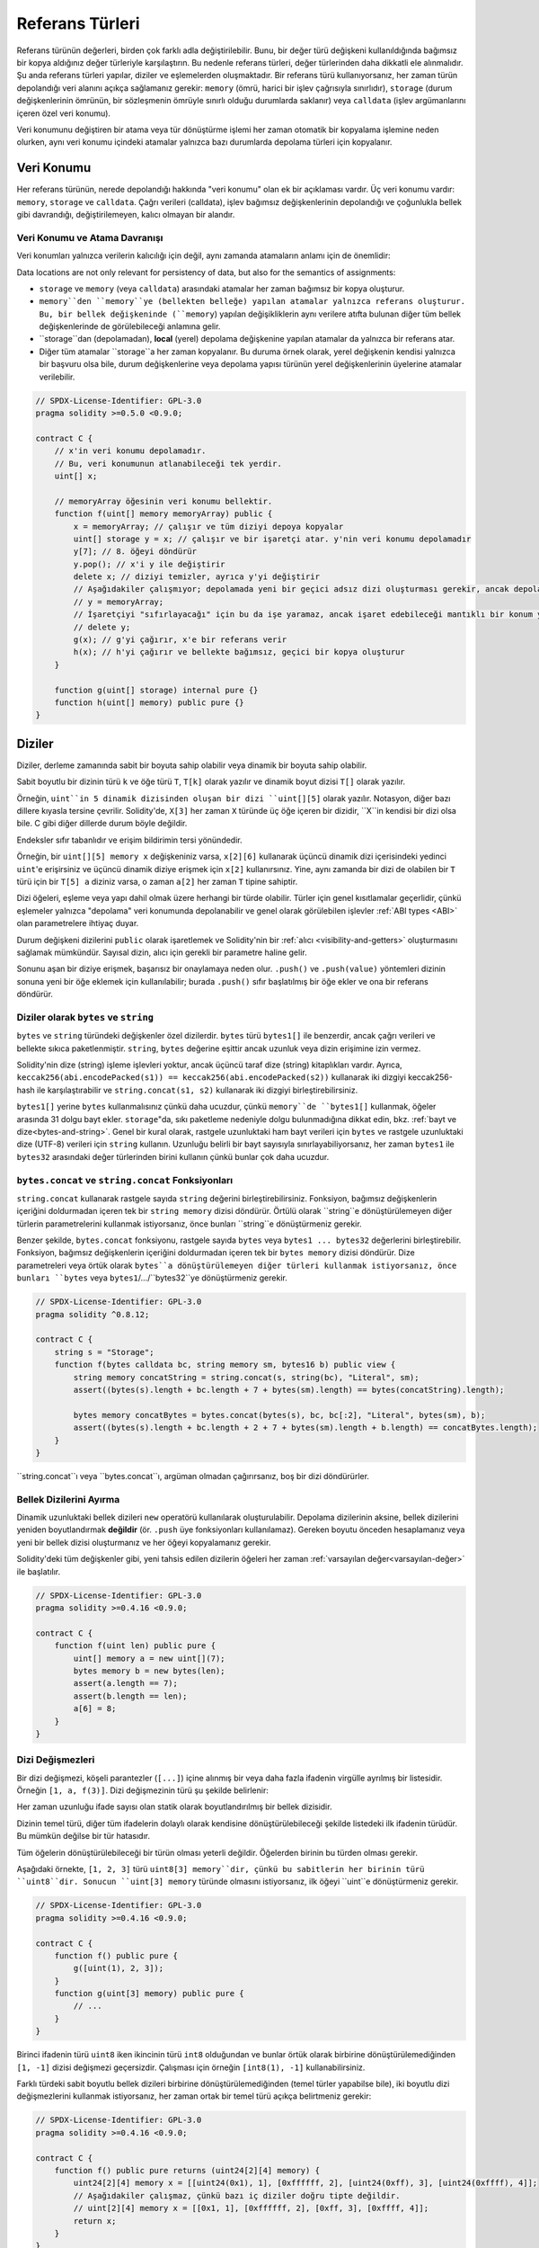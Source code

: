 .. index:: ! type;reference, ! reference type, storage, memory, location, array, struct

.. _reference-types:

Referans Türleri
===============

Referans türünün değerleri, birden çok farklı adla değiştirilebilir. Bunu, bir değer türü değişkeni kullanıldığında bağımsız bir kopya aldığınız değer türleriyle karşılaştırın. Bu nedenle referans türleri, değer türlerinden daha dikkatli ele alınmalıdır. Şu anda referans türleri yapılar, diziler ve eşlemelerden oluşmaktadır. Bir referans türü kullanıyorsanız, her zaman türün depolandığı veri alanını açıkça sağlamanız gerekir: ``memory`` (ömrü, harici bir işlev çağrısıyla sınırlıdır), ``storage`` (durum değişkenlerinin ömrünün, bir sözleşmenin ömrüyle sınırlı olduğu durumlarda saklanır) veya ``calldata`` (işlev argümanlarını içeren özel veri konumu).

Veri konumunu değiştiren bir atama veya tür dönüştürme işlemi her zaman otomatik bir kopyalama işlemine neden olurken, aynı veri konumu içindeki atamalar yalnızca bazı durumlarda depolama türleri için kopyalanır.

.. _data-location:

Veri Konumu
-------------

Her referans türünün, nerede depolandığı hakkında "veri konumu" olan ek bir açıklaması vardır. Üç veri konumu vardır: ``memory``, ``storage`` ve ``calldata``. Çağrı verileri (calldata), işlev bağımsız değişkenlerinin depolandığı ve çoğunlukla bellek gibi davrandığı, değiştirilemeyen, kalıcı olmayan bir alandır.


.. not::
    Yapabiliyorsanız, veri konumu olarak ``calldata`` kullanmayı deneyin, çünkü bu kopyaları önler ve ayrıca verilerin değiştirilememesini sağlar. "calldata" veri konumuna sahip diziler ve yapılar da fonksiyonlarla döndürülebilir, ancak bu türlerin atanması mümkün değildir.

.. not::
    0.6.9 sürümünden önce, referans türü argümanlar için veri konumu, harici işlevlerde ``calldata``, genel işlevlerde ``memory`` ve dahili ve özel işlevlerde ``memory`` veya ``storage`` ile sınırlıydı. . Artık ``memory``e ve ``calldata``ya, görünürlüklerinden bağımsız olarak tüm işlevlerde izin verilir.
   
.. not::
    0.5.0 sürümünden önce, veri konumu atlanabilir ve değişkenin türüne, işlev türüne vb. bağlı olarak varsayılan olarak farklı konumlara atanırdı, ancak tüm karmaşık türler şimdi açık bir veri konumu vermelidir.

.. _data-location-assignment:

Veri Konumu ve Atama Davranışı
^^^^^^^^^^^^^^^^^^^^^^^^^^^^^^^^^^^^^^

Veri konumları yalnızca verilerin kalıcılığı için değil, aynı zamanda atamaların anlamı için de önemlidir:

Data locations are not only relevant for persistency of data, but also for the semantics of assignments:

* ``storage`` ve ``memory`` (veya ``calldata``) arasındaki atamalar her zaman bağımsız bir kopya oluşturur.
* ``memory``den ``memory``ye (bellekten belleğe) yapılan atamalar yalnızca referans oluşturur. Bu, bir bellek değişkeninde (``memory``) yapılan değişikliklerin aynı verilere atıfta bulunan diğer tüm bellek değişkenlerinde de görülebileceği anlamına gelir.
* ``storage``dan (depolamadan), **local** (yerel) depolama değişkenine yapılan atamalar da yalnızca bir referans atar.
*  Diğer tüm atamalar ``storage``a her zaman kopyalanır. Bu duruma örnek olarak, yerel değişkenin kendisi yalnızca bir başvuru olsa bile, durum değişkenlerine veya depolama yapısı türünün yerel değişkenlerinin üyelerine atamalar verilebilir.

.. code-block:: solidity

    // SPDX-License-Identifier: GPL-3.0
    pragma solidity >=0.5.0 <0.9.0;

    contract C {
        // x'in veri konumu depolamadır.
        // Bu, veri konumunun atlanabileceği tek yerdir.
        uint[] x;

        // memoryArray öğesinin veri konumu bellektir.
        function f(uint[] memory memoryArray) public {
            x = memoryArray; // çalışır ve tüm diziyi depoya kopyalar
            uint[] storage y = x; // çalışır ve bir işaretçi atar. y'nin veri konumu depolamadır
            y[7]; // 8. öğeyi döndürür
            y.pop(); // x'i y ile değiştirir
            delete x; // diziyi temizler, ayrıca y'yi değiştirir
            // Aşağıdakiler çalışmıyor; depolamada yeni bir geçici adsız dizi oluşturması gerekir, ancak depolama "statik olarak" tahsis edilir: /
            // y = memoryArray;
            // İşaretçiyi "sıfırlayacağı" için bu da işe yaramaz, ancak işaret edebileceği mantıklı bir konum yoktur.
            // delete y;
            g(x); // g'yi çağırır, x'e bir referans verir
            h(x); // h'yi çağırır ve bellekte bağımsız, geçici bir kopya oluşturur
        }

        function g(uint[] storage) internal pure {}
        function h(uint[] memory) public pure {}
    }

.. index:: ! array

.. _arrays:

Diziler
------

Diziler, derleme zamanında sabit bir boyuta sahip olabilir veya dinamik bir boyuta sahip olabilir.

Sabit boyutlu bir dizinin türü ``k`` ve öğe türü ``T``, ``T[k]`` olarak yazılır ve dinamik boyut dizisi ``T[]`` olarak yazılır.

Örneğin, ``uint``in 5 dinamik dizisinden oluşan bir dizi ``uint[][5]`` olarak yazılır. Notasyon, diğer bazı dillere kıyasla tersine çevrilir. Solidity'de, ``X[3]`` her zaman ``X`` türünde üç öğe içeren bir dizidir, ``X``in kendisi bir dizi olsa bile. C gibi diğer dillerde durum böyle değildir.

Endeksler sıfır tabanlıdır ve erişim bildirimin tersi yönündedir.

Örneğin, bir ``uint[][5] memory x`` değişkeniniz varsa, ``x[2][6]`` kullanarak üçüncü dinamik dizi içerisindeki yedinci ``uint``'e erişirsiniz ve üçüncü dinamik diziye erişmek için ``x[2]`` kullanırsınız. Yine, aynı zamanda bir dizi de olabilen bir ``T`` türü için bir ``T[5] a`` diziniz varsa, o zaman ``a[2]`` her zaman ``T`` tipine sahiptir.

Dizi öğeleri, eşleme veya yapı dahil olmak üzere herhangi bir türde olabilir. Türler için genel kısıtlamalar geçerlidir, çünkü eşlemeler yalnızca "depolama" veri konumunda depolanabilir ve genel olarak görülebilen işlevler :ref:`ABI types <ABI>` olan parametrelere ihtiyaç duyar.

Durum değişkeni dizilerini ``public`` olarak işaretlemek ve Solidity'nin bir :ref:`alıcı <visibility-and-getters>` oluşturmasını sağlamak mümkündür. Sayısal dizin, alıcı için gerekli bir parametre haline gelir.

Sonunu aşan bir diziye erişmek, başarısız bir onaylamaya neden olur. ``.push()`` ve ``.push(value)`` yöntemleri dizinin sonuna yeni bir öğe eklemek için kullanılabilir; burada ``.push()`` sıfır başlatılmış bir öğe ekler ve ona bir referans döndürür.


.. index:: ! string, ! bytes

.. _strings:

.. _bytes:

Diziler olarak ``bytes`` ve ``string``
^^^^^^^^^^^^^^^^^^^^^^^^^^^^^^^^^^

``bytes`` ve ``string`` türündeki değişkenler özel dizilerdir. ``bytes`` türü ``bytes1[]`` ile benzerdir, ancak çağrı verileri ve bellekte sıkıca paketlenmiştir. ``string``, ``bytes`` değerine eşittir ancak uzunluk veya dizin erişimine izin vermez.

Solidity'nin dize (string) işleme işlevleri yoktur, ancak üçüncü taraf dize (string) kitaplıkları vardır. Ayrıca,
``keccak256(abi.encodePacked(s1)) == keccak256(abi.encodePacked(s2))`` 
kullanarak iki dizgiyi keccak256-hash ile karşılaştırabilir ve ``string.concat(s1, s2)`` kullanarak iki dizgiyi birleştirebilirsiniz.

``bytes1[]`` yerine ``bytes`` kullanmalısınız çünkü daha ucuzdur, çünkü ``memory``de ``bytes1[]`` kullanmak, öğeler arasında 31 dolgu bayt ekler. ``storage``"da, sıkı paketleme nedeniyle dolgu bulunmadığına dikkat edin, bkz. :ref:`bayt ve dize<bytes-and-string>`. Genel bir kural olarak, rastgele uzunluktaki ham bayt verileri için ``bytes`` ve rastgele uzunluktaki dize (UTF-8) verileri için ``string`` kullanın. Uzunluğu belirli bir bayt sayısıyla sınırlayabiliyorsanız, her zaman ``bytes1`` ile ``bytes32`` arasındaki değer türlerinden birini kullanın çünkü bunlar çok daha ucuzdur.


.. not::

    ``s`` dizesinin bayt temsiline erişmek istiyorsanız, ``bytes(s).length`` / ``bytes(s)[7] = 'x';`` yapısını kullanın. Tek tek karakterlere değil, UTF-8 temsilinin düşük seviyeli baytlarına eriştiğinizi unutmayın.

.. index:: ! bytes-concat, ! string-concat

.. _bytes-concat:
.. _string-concat:

``bytes.concat`` ve ``string.concat`` Fonksiyonları
^^^^^^^^^^^^^^^^^^^^^^^^^^^^^^^^^^^^^^^^^^^^^^^^^^^^

``string.concat`` kullanarak rastgele sayıda ``string`` değerini birleştirebilirsiniz. Fonksiyon, bağımsız değişkenlerin içeriğini doldurmadan içeren tek bir ``string memory`` dizisi döndürür. Örtülü olarak ``string``e dönüştürülemeyen diğer türlerin parametrelerini kullanmak istiyorsanız, önce bunları ``string``e dönüştürmeniz gerekir.

Benzer şekilde, ``bytes.concat`` fonksiyonu, rastgele sayıda ``bytes`` veya ``bytes1 ... bytes32`` değerlerini birleştirebilir. Fonksiyon, bağımsız değişkenlerin içeriğini doldurmadan içeren tek bir ``bytes memory`` dizisi döndürür. Dize parametreleri veya örtük olarak ``bytes``a dönüştürülemeyen diğer türleri kullanmak istiyorsanız, önce bunları ``bytes`` veya ``bytes1``/.../``bytes32``ye dönüştürmeniz gerekir.


.. code-block:: solidity

    // SPDX-License-Identifier: GPL-3.0
    pragma solidity ^0.8.12;

    contract C {
        string s = "Storage";
        function f(bytes calldata bc, string memory sm, bytes16 b) public view {
            string memory concatString = string.concat(s, string(bc), "Literal", sm);
            assert((bytes(s).length + bc.length + 7 + bytes(sm).length) == bytes(concatString).length);

            bytes memory concatBytes = bytes.concat(bytes(s), bc, bc[:2], "Literal", bytes(sm), b);
            assert((bytes(s).length + bc.length + 2 + 7 + bytes(sm).length + b.length) == concatBytes.length);
        }
    }

``string.concat``ı veya ``bytes.concat``ı, argüman olmadan çağırırsanız, boş bir dizi döndürürler.

.. index:: ! array;allocating, new

Bellek Dizilerini Ayırma
^^^^^^^^^^^^^^^^^^^^^^^^

Dinamik uzunluktaki bellek dizileri ``new`` operatörü kullanılarak oluşturulabilir. Depolama dizilerinin aksine, bellek dizilerini yeniden boyutlandırmak **değildir** (ör. ``.push`` üye fonksiyonları kullanılamaz). Gereken boyutu önceden hesaplamanız veya yeni bir bellek dizisi oluşturmanız ve her öğeyi kopyalamanız gerekir.

Solidity'deki tüm değişkenler gibi, yeni tahsis edilen dizilerin öğeleri her zaman :ref:`varsayılan değer<varsayılan-değer>` ile başlatılır.

.. code-block:: solidity

    // SPDX-License-Identifier: GPL-3.0
    pragma solidity >=0.4.16 <0.9.0;

    contract C {
        function f(uint len) public pure {
            uint[] memory a = new uint[](7);
            bytes memory b = new bytes(len);
            assert(a.length == 7);
            assert(b.length == len);
            a[6] = 8;
        }
    }

.. index:: ! array;literals, ! inline;arrays

Dizi Değişmezleri
^^^^^^^^^^^^^^

Bir dizi değişmezi, köşeli parantezler (``[...]``) içine alınmış bir veya daha fazla ifadenin virgülle ayrılmış bir listesidir. Örneğin ``[1, a, f(3)]``. Dizi değişmezinin türü şu şekilde belirlenir:

Her zaman uzunluğu ifade sayısı olan statik olarak boyutlandırılmış bir bellek dizisidir.

Dizinin temel türü, diğer tüm ifadelerin dolaylı olarak kendisine dönüştürülebileceği şekilde listedeki ilk ifadenin türüdür. Bu mümkün değilse bir tür hatasıdır.

Tüm öğelerin dönüştürülebileceği bir türün olması yeterli değildir. Öğelerden birinin bu türden olması gerekir.

Aşağıdaki örnekte, ``[1, 2, 3]`` türü ``uint8[3] memory``dir, çünkü bu sabitlerin her birinin türü ``uint8``dir. Sonucun ``uint[3] memory`` türünde olmasını istiyorsanız, ilk öğeyi ``uint``e dönüştürmeniz gerekir.

.. code-block:: solidity

    // SPDX-License-Identifier: GPL-3.0
    pragma solidity >=0.4.16 <0.9.0;

    contract C {
        function f() public pure {
            g([uint(1), 2, 3]);
        }
        function g(uint[3] memory) public pure {
            // ...
        }
    }

Birinci ifadenin türü ``uint8`` iken ikincinin türü ``int8`` olduğundan ve bunlar örtük olarak birbirine dönüştürülemediğinden ``[1, -1]`` dizisi değişmezi geçersizdir. Çalışması için örneğin ``[int8(1), -1]`` kullanabilirsiniz.

Farklı türdeki sabit boyutlu bellek dizileri birbirine dönüştürülemediğinden (temel türler yapabilse bile), iki boyutlu dizi değişmezlerini kullanmak istiyorsanız, her zaman ortak bir temel türü açıkça belirtmeniz gerekir:

.. code-block:: solidity

    // SPDX-License-Identifier: GPL-3.0
    pragma solidity >=0.4.16 <0.9.0;

    contract C {
        function f() public pure returns (uint24[2][4] memory) {
            uint24[2][4] memory x = [[uint24(0x1), 1], [0xffffff, 2], [uint24(0xff), 3], [uint24(0xffff), 4]];
            // Aşağıdakiler çalışmaz, çünkü bazı iç diziler doğru tipte değildir.
            // uint[2][4] memory x = [[0x1, 1], [0xffffff, 2], [0xff, 3], [0xffff, 4]];
            return x;
        }
    }

Sabit boyutlu bellek dizileri, dinamik olarak boyutlandırılmış bellek dizilerine atanamaz, yani aşağıdakiler mümkün değildir:

.. code-block:: solidity

    // SPDX-License-Identifier: GPL-3.0
    pragma solidity >=0.4.0 <0.9.0;

    // Bu derleme gerçekleşmeyecek.
    contract C {
        function f() public {
            // Sonraki satır bir tür hatası oluşturur çünkü uint[3] belleği, uint[] belleğine dönüştürülemez.
            uint[] memory x = [uint(1), 3, 4];
        }
    }

İleride bu kısıtlamanın kaldırılması planlanıyor ancak dizilerin ABI'dan geçirilme şekli nedeniyle bazı komplikasyonlar yaratıyor.

Dinamik olarak boyutlandırılmış dizileri başlatmak istiyorsanız, tek tek öğeleri atamanız gerekir:

.. code-block:: solidity

    // SPDX-License-Identifier: GPL-3.0
    pragma solidity >=0.4.16 <0.9.0;

    contract C {
        function f() public pure {
            uint[] memory x = new uint[](3);
            x[0] = 1;
            x[1] = 3;
            x[2] = 4;
        }
    }

.. index:: ! array;length, length, push, pop, !array;push, !array;pop

.. _array-members:

Dizi Üyeleri
^^^^^^^^^^^^^

**length**:
    Diziler, eleman sayısını içeren bir ``length`` (uzunluk) üyesine sahiptir.Bellek dizilerinin uzunluğu, oluşturulduktan sonra sabittir (ancak dinamiktir, yani çalışma zamanı parametrelerine bağlı olabilir).
**push()**:
    Dinamik depolama dizileri ve ``bytes`` (``string`` değil), dizinin sonuna sıfır başlatılmış bir öğe eklemek için kullanabileceğiniz ``push()`` adlı üye fonksiyonuna sahiptir.
    Öğeye bir başvuru döndürür, böylece ``x.push().t = 2`` veya ``x.push() = b`` gibi kullanılabilir.
**push(x)**:
    Dinamik depolama dizileri ve ``bytes`` (``string`` değil), dizinin sonuna belirli bir öğeyi eklemek için kullanabileceğiniz ``push(x)`` adlı bir üye fonksiyonuna sahiptir. Fonksiyon hiçbir şey döndürmez.
**pop()**:
    Dinamik depolama dizileri ve ``bytes`` (``string`` değil), dizinin sonundan bir öğeyi kaldırmak için kullanabileceğiniz ``pop()`` adlı bir üye fonksiyonuna sahiptir. Bu ayrıca kaldırılan öğede örtük olarak :ref:`delete<delete>` öğesini çağırır. Fonksiyon hiçbir şey döndürmez.

.. not::
    ``pop()`` kullanarak uzunluk azaltılırken kaldırılan öğenin "boyutuna" bağlı olarak bir ücreti varken, bir depolama dizisinin uzunluğunu ``push()`` çağırarak artırmanın sabit gaz maliyetleri vardır çünkü başlarken depolama sıfırdır. Kaldırılan öğe bir diziyse, çok maliyetli olabilir, çünkü :ref:`delete<delete>` çağrılmasına benzer şekilde kaldırılan öğelerin açıkça temizlenmesini içerir.

.. not::
    Dizi dizilerini harici (genel yerine) fonksiyonlarda kullanmak için ABI kodlayıcı v2'yi etkinleştirmeniz gerekir.

.. not::
    "Byzantium" öncesi EVM sürümlerinde fonksiyon çağrılarından dönen dinamik dizilere erişim mümkün değildi. Dinamik diziler döndüren işlevleri çağırırsanız, Byzantium moduna ayarlanmış bir EVM kullandığınızdan emin olun.

.. code-block:: solidity

    // SPDX-License-Identifier: GPL-3.0
    pragma solidity >=0.6.0 <0.9.0;

    contract ArrayContract {
        uint[2**20] aLotOfIntegers;
        // Aşağıdakilerin bir çift dinamik dizi değil, dinamik bir çift dizisi (yani, iki uzunluktaki sabit boyutlu diziler) olduğuna dikkat edin.
        // Bu nedenle, T[], T'nin kendisi bir dizi olsa bile, her zaman dinamik bir T dizisidir.
        // Tüm durum değişkenleri için veri konumu depolamadır.
        bool[2][] pairsOfFlags;

        // newPairs bellekte saklanır - tek olasılık
        // açık (public) sözleşme fonksiyonları argümanları için
        function setAllFlagPairs(bool[2][] memory newPairs) public {
            // bir depolama dizisine atama, "``newPairs``in bir kopyasını gerçekleştirir ve ``pairsOfFlags`` dizisinin tamamının yerini alır.
            pairsOfFlags = newPairs;
        }

        struct StructType {
            uint[] contents;
            uint moreInfo;
        }
        StructType s;

        function f(uint[] memory c) public {
            // ``g`` içindeki ``s`` referansını saklar
            StructType storage g = s;
            // ayrıca ``s.moreInfo``yu da değiştirir.
            g.moreInfo = 2;
            // ``g.contents`` yerel bir değişken değil, yerel bir değişkenin üyesi olduğu için bir kopya atar.
            g.contents = c;
        }

        function setFlagPair(uint index, bool flagA, bool flagB) public {
            // var olmayan bir dizine erişim bir istisna atar
            pairsOfFlags[index][0] = flagA;
            pairsOfFlags[index][1] = flagB;
        }

        function changeFlagArraySize(uint newSize) public {
            // bir dizinin uzunluğunu değiştirmenin tek yolu push ve pop kullanmaktır
            if (newSize < pairsOfFlags.length) {
                while (pairsOfFlags.length > newSize)
                    pairsOfFlags.pop();
            } else if (newSize > pairsOfFlags.length) {
                while (pairsOfFlags.length < newSize)
                    pairsOfFlags.push();
            }
        }

        function clear() public {
            // bunlar dizileri tamamen temizler
            delete pairsOfFlags;
            delete aLotOfIntegers;
            // identical effect here
            pairsOfFlags = new bool[2][](0);
        }

        bytes byteData;

        function byteArrays(bytes memory data) public {
            // bayt dizileri ("bayts"), dolgu olmadan depolandıkları için farklıdır, ancak "uint8[]" ile aynı şekilde ele alınabilirler.
            byteData = data;
            for (uint i = 0; i < 7; i++)
                byteData.push();
            byteData[3] = 0x08;
            delete byteData[2];
        }

        function addFlag(bool[2] memory flag) public returns (uint) {
            pairsOfFlags.push(flag);
            return pairsOfFlags.length;
        }

        function createMemoryArray(uint size) public pure returns (bytes memory) {
            // Dinamik bellek dizileri `new` kullanılarak oluşturulur:
            uint[2][] memory arrayOfPairs = new uint[2][](size);

            // Satır içi diziler her zaman statik olarak boyutlandırılmıştır ve yalnızca değişmez değerler kullanıyorsanız, en az bir tür sağlamanız gerekir.
            arrayOfPairs[0] = [uint(1), 2];

            // Dinamik bir bayt dizisi oluşturun:
            bytes memory b = new bytes(200);
            for (uint i = 0; i < b.length; i++)
                b[i] = bytes1(uint8(i));
            return b;
        }
    }

.. index:: ! array;dangling storage references

Depolama Dizisi Öğelerine Sarkan Referanslar
^^^^^^^^^^^^^^^^^^^^^^^^^^^^^^^^^^^^^^^^^^^^^
Depolama dizileriyle çalışırken, sarkan referanslardan kaçınmaya özen göstermeniz gerekir. Sarkan referans, artık var olmayan veya referans güncellenmeden taşınmış bir şeye işaret eden bir referanstır. Örneğin, bir dizi öğesine bir başvuruyu yerel bir değişkende saklarsanız ve ardından içeren diziden ``.pop()`` depolarsanız, sarkan bir başvuru oluşabilir:

.. code-block:: solidity

    // SPDX-License-Identifier: GPL-3.0
    pragma solidity >=0.8.0 <0.9.0;

    contract C {
        uint[][] s;

        function f() public {
            // s öğesinin son dizi öğesine bir işaretçi depolar.
            uint[] storage ptr = s[s.length - 1];
            // s öğesinin son dizi öğesini kaldırır.
            s.pop();
            // Artık dizi içinde olmayan dizi öğesine yazar.
            ptr.push(0x42);
            // Şimdi ``s`` öğesine yeni bir öğe eklemek boş bir dizi eklemez, ancak öğe olarak ``0x42`` olan 1 uzunluğunda bir diziyle sonuçlanır.
            s.push();
            assert(s[s.length - 1][0] == 0x42);
        }
    }

The write in ``ptr.push(0x42)`` will **not** revert, despite the fact that ``ptr`` no
longer refers to a valid element of ``s``. Since the compiler assumes that unused storage
is always zeroed, a subsequent ``s.push()`` will not explicitly write zeroes to storage,
so the last element of ``s`` after that ``push()`` will have length ``1`` and contain
``0x42`` as its first element.

Note that Solidity does not allow to declare references to value types in storage. These kinds
of explicit dangling references are restricted to nested reference types. However, dangling references
can also occur temporarily when using complex expressions in tuple assignments:

.. code-block:: solidity

    // SPDX-License-Identifier: GPL-3.0
    pragma solidity >=0.8.0 <0.9.0;

    contract C {
        uint[] s;
        uint[] t;
        constructor() {
            // Push some initial values to the storage arrays.
            s.push(0x07);
            t.push(0x03);
        }

        function g() internal returns (uint[] storage) {
            s.pop();
            return t;
        }

        function f() public returns (uint[] memory) {
            // The following will first evaluate ``s.push()`` to a reference to a new element
            // at index 1. Afterwards, the call to ``g`` pops this new element, resulting in
            // the left-most tuple element to become a dangling reference. The assignment still
            // takes place and will write outside the data area of ``s``.
            (s.push(), g()[0]) = (0x42, 0x17);
            // A subsequent push to ``s`` will reveal the value written by the previous
            // statement, i.e. the last element of ``s`` at the end of this function will have
            // the value ``0x42``.
            s.push();
            return s;
        }
    }

It is always safer to only assign to storage once per statement and to avoid
complex expressions on the left-hand-side of an assignment.

You need to take particular care when dealing with references to elements of
``bytes`` arrays, since a ``.push()`` on a bytes array may switch :ref:`from short
to long layout in storage<bytes-and-string>`.

.. code-block:: solidity

    // SPDX-License-Identifier: GPL-3.0
    pragma solidity >=0.8.0 <0.9.0;

    // This will report a warning
    contract C {
        bytes x = "012345678901234567890123456789";

        function test() external returns(uint) {
            (x.push(), x.push()) = (0x01, 0x02);
            return x.length;
        }
    }

Here, when the first ``x.push()`` is evaluated, ``x`` is still stored in short
layout, thereby ``x.push()`` returns a reference to an element in the first storage slot of
``x``. However, the second ``x.push()`` switches the bytes array to large layout.
Now the element that ``x.push()`` referred to is in the data area of the array while
the reference still points at its original location, which is now a part of the length field
and the assignment will effectively garble the length of ``x``.
To be safe, only enlarge bytes arrays by at most one element during a single
assignment and do not simultaneously index-access the array in the same statement.

While the above describes the behaviour of dangling storage references in the
current version of the compiler, any code with dangling references should be
considered to have *undefined behaviour*. In particular, this means that
any future version of the compiler may change the behaviour of code that
involves dangling references.

Be sure to avoid dangling references in your code!

.. index:: ! array;slice

.. _array-slices:

Array Slices
------------


Array slices are a view on a contiguous portion of an array.
They are written as ``x[start:end]``, where ``start`` and
``end`` are expressions resulting in a uint256 type (or
implicitly convertible to it). The first element of the
slice is ``x[start]`` and the last element is ``x[end - 1]``.

If ``start`` is greater than ``end`` or if ``end`` is greater
than the length of the array, an exception is thrown.

Both ``start`` and ``end`` are optional: ``start`` defaults
to ``0`` and ``end`` defaults to the length of the array.

Array slices do not have any members. They are implicitly
convertible to arrays of their underlying type
and support index access. Index access is not absolute
in the underlying array, but relative to the start of
the slice.

Array slices do not have a type name which means
no variable can have an array slices as type,
they only exist in intermediate expressions.

.. note::
    As of now, array slices are only implemented for calldata arrays.

Array slices are useful to ABI-decode secondary data passed in function parameters:

.. code-block:: solidity

    // SPDX-License-Identifier: GPL-3.0
    pragma solidity >=0.8.5 <0.9.0;
    contract Proxy {
        /// @dev Address of the client contract managed by proxy i.e., this contract
        address client;

        constructor(address client_) {
            client = client_;
        }

        /// Forward call to "setOwner(address)" that is implemented by client
        /// after doing basic validation on the address argument.
        function forward(bytes calldata payload) external {
            bytes4 sig = bytes4(payload[:4]);
            // Due to truncating behaviour, bytes4(payload) performs identically.
            // bytes4 sig = bytes4(payload);
            if (sig == bytes4(keccak256("setOwner(address)"))) {
                address owner = abi.decode(payload[4:], (address));
                require(owner != address(0), "Address of owner cannot be zero.");
            }
            (bool status,) = client.delegatecall(payload);
            require(status, "Forwarded call failed.");
        }
    }



.. index:: ! struct, ! type;struct

.. _structs:

Structs
-------

Solidity provides a way to define new types in the form of structs, which is
shown in the following example:

.. code-block:: solidity

    // SPDX-License-Identifier: GPL-3.0
    pragma solidity >=0.6.0 <0.9.0;

    // Defines a new type with two fields.
    // Declaring a struct outside of a contract allows
    // it to be shared by multiple contracts.
    // Here, this is not really needed.
    struct Funder {
        address addr;
        uint amount;
    }

    contract CrowdFunding {
        // Structs can also be defined inside contracts, which makes them
        // visible only there and in derived contracts.
        struct Campaign {
            address payable beneficiary;
            uint fundingGoal;
            uint numFunders;
            uint amount;
            mapping (uint => Funder) funders;
        }

        uint numCampaigns;
        mapping (uint => Campaign) campaigns;

        function newCampaign(address payable beneficiary, uint goal) public returns (uint campaignID) {
            campaignID = numCampaigns++; // campaignID is return variable
            // We cannot use "campaigns[campaignID] = Campaign(beneficiary, goal, 0, 0)"
            // because the right hand side creates a memory-struct "Campaign" that contains a mapping.
            Campaign storage c = campaigns[campaignID];
            c.beneficiary = beneficiary;
            c.fundingGoal = goal;
        }

        function contribute(uint campaignID) public payable {
            Campaign storage c = campaigns[campaignID];
            // Creates a new temporary memory struct, initialised with the given values
            // and copies it over to storage.
            // Note that you can also use Funder(msg.sender, msg.value) to initialise.
            c.funders[c.numFunders++] = Funder({addr: msg.sender, amount: msg.value});
            c.amount += msg.value;
        }

        function checkGoalReached(uint campaignID) public returns (bool reached) {
            Campaign storage c = campaigns[campaignID];
            if (c.amount < c.fundingGoal)
                return false;
            uint amount = c.amount;
            c.amount = 0;
            c.beneficiary.transfer(amount);
            return true;
        }
    }

The contract does not provide the full functionality of a crowdfunding
contract, but it contains the basic concepts necessary to understand structs.
Struct types can be used inside mappings and arrays and they can themselves
contain mappings and arrays.

It is not possible for a struct to contain a member of its own type,
although the struct itself can be the value type of a mapping member
or it can contain a dynamically-sized array of its type.
This restriction is necessary, as the size of the struct has to be finite.

Note how in all the functions, a struct type is assigned to a local variable
with data location ``storage``.
This does not copy the struct but only stores a reference so that assignments to
members of the local variable actually write to the state.

Of course, you can also directly access the members of the struct without
assigning it to a local variable, as in
``campaigns[campaignID].amount = 0``.

.. note::
    Until Solidity 0.7.0, memory-structs containing members of storage-only types (e.g. mappings)
    were allowed and assignments like ``campaigns[campaignID] = Campaign(beneficiary, goal, 0, 0)``
    in the example above would work and just silently skip those members.
